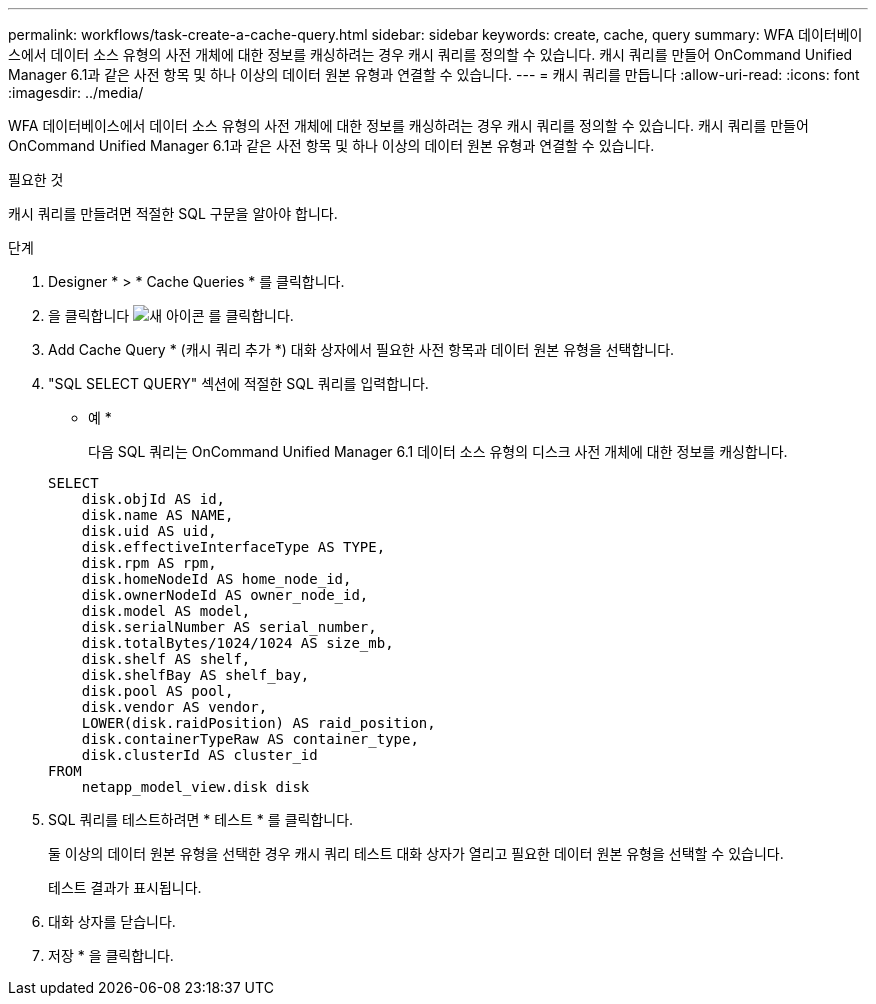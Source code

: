 ---
permalink: workflows/task-create-a-cache-query.html 
sidebar: sidebar 
keywords: create, cache, query 
summary: WFA 데이터베이스에서 데이터 소스 유형의 사전 개체에 대한 정보를 캐싱하려는 경우 캐시 쿼리를 정의할 수 있습니다. 캐시 쿼리를 만들어 OnCommand Unified Manager 6.1과 같은 사전 항목 및 하나 이상의 데이터 원본 유형과 연결할 수 있습니다. 
---
= 캐시 쿼리를 만듭니다
:allow-uri-read: 
:icons: font
:imagesdir: ../media/


[role="lead"]
WFA 데이터베이스에서 데이터 소스 유형의 사전 개체에 대한 정보를 캐싱하려는 경우 캐시 쿼리를 정의할 수 있습니다. 캐시 쿼리를 만들어 OnCommand Unified Manager 6.1과 같은 사전 항목 및 하나 이상의 데이터 원본 유형과 연결할 수 있습니다.

.필요한 것
캐시 쿼리를 만들려면 적절한 SQL 구문을 알아야 합니다.

.단계
. Designer * > * Cache Queries * 를 클릭합니다.
. 을 클릭합니다 image:../media/new_wfa_icon.gif["새 아이콘"] 를 클릭합니다.
. Add Cache Query * (캐시 쿼리 추가 *) 대화 상자에서 필요한 사전 항목과 데이터 원본 유형을 선택합니다.
. "SQL SELECT QUERY" 섹션에 적절한 SQL 쿼리를 입력합니다.
+
* 예 *

+
다음 SQL 쿼리는 OnCommand Unified Manager 6.1 데이터 소스 유형의 디스크 사전 개체에 대한 정보를 캐싱합니다.

+
[listing]
----
SELECT
    disk.objId AS id,
    disk.name AS NAME,
    disk.uid AS uid,
    disk.effectiveInterfaceType AS TYPE,
    disk.rpm AS rpm,
    disk.homeNodeId AS home_node_id,
    disk.ownerNodeId AS owner_node_id,
    disk.model AS model,
    disk.serialNumber AS serial_number,
    disk.totalBytes/1024/1024 AS size_mb,
    disk.shelf AS shelf,
    disk.shelfBay AS shelf_bay,
    disk.pool AS pool,
    disk.vendor AS vendor,
    LOWER(disk.raidPosition) AS raid_position,
    disk.containerTypeRaw AS container_type,
    disk.clusterId AS cluster_id
FROM
    netapp_model_view.disk disk
----
. SQL 쿼리를 테스트하려면 * 테스트 * 를 클릭합니다.
+
둘 이상의 데이터 원본 유형을 선택한 경우 캐시 쿼리 테스트 대화 상자가 열리고 필요한 데이터 원본 유형을 선택할 수 있습니다.

+
테스트 결과가 표시됩니다.

. 대화 상자를 닫습니다.
. 저장 * 을 클릭합니다.

